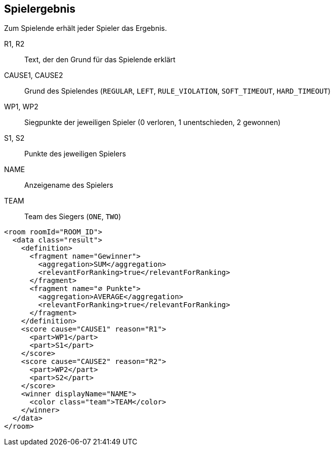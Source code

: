 [[spielende]]
== Spielergebnis

Zum Spielende erhält jeder Spieler das Ergebnis.

R1, R2:: Text, der den Grund für das Spielende erklärt
CAUSE1, CAUSE2:: Grund des Spielendes (`REGULAR`, `LEFT`, `RULE_VIOLATION`, `SOFT_TIMEOUT`, `HARD_TIMEOUT`)
WP1, WP2:: Siegpunkte der jeweiligen Spieler (0 verloren, 1 unentschieden, 2 gewonnen)
S1, S2:: Punkte des jeweiligen Spielers
NAME:: Anzeigename des Spielers
TEAM:: Team des Siegers (`ONE`, `TWO`)

[source,xml]
----
<room roomId="ROOM_ID">
  <data class="result">
    <definition>
      <fragment name="Gewinner">
        <aggregation>SUM</aggregation>
        <relevantForRanking>true</relevantForRanking>
      </fragment>
      <fragment name="∅ Punkte">
        <aggregation>AVERAGE</aggregation>
        <relevantForRanking>true</relevantForRanking>
      </fragment>
    </definition>
    <score cause="CAUSE1" reason="R1">
      <part>WP1</part>
      <part>S1</part>
    </score>
    <score cause="CAUSE2" reason="R2">
      <part>WP2</part>
      <part>S2</part>
    </score>
    <winner displayName="NAME">
      <color class="team">TEAM</color>
    </winner>
  </data>
</room>
----
